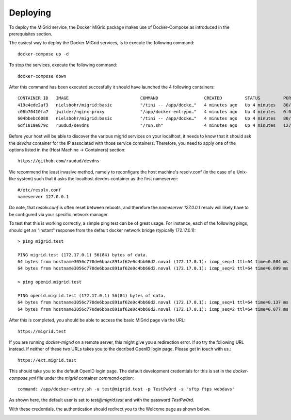 Deploying
=========

To deploy the MiGrid service, the Docker MiGrid package makes use of Docker-Compose as introduced in the prerequisites section.

The easiest way to deploy the Docker MiGrid services, is to execute the following command::

    docker-compose up -d


To stop the services, execute the following command::

    docker-compose down

After this command has been executed succesfully it should have launched the 4 following containers::

    CONTAINER ID   IMAGE                            COMMAND                  CREATED         STATUS         PORTS                                                                                                                                                                                                                                            NAMES
    419e4ede2af3   nielsbohr/migrid:basic           "/tini -- /app/docke…"   4 minutes ago   Up 4 minutes   80/tcp, 0.0.0.0:2222->2222/tcp, :::2222->2222/tcp, 0.0.0.0:4443->4443/tcp, :::4443->4443/tcp, 0.0.0.0:8021->8021/tcp, :::8021->8021/tcp, 0.0.0.0:8443->8443/tcp, :::8443->8443/tcp, 443-448/tcp, 0.0.0.0:22222->22222/tcp, :::22222->22222/tcp   migrid-io
    c06b70410fa7   jwilder/nginx-proxy              "/app/docker-entrypo…"   4 minutes ago   Up 4 minutes   0.0.0.0:80->80/tcp, :::80->80/tcp, 0.0.0.0:443-448->443-448/tcp, :::443-448->443-448/tcp                                                                                                                                                         nginx-proxy
    604bbebc6088   nielsbohr/migrid:basic           "/tini -- /app/docke…"   4 minutes ago   Up 4 minutes   80/tcp, 443-448/tcp, 2222/tcp, 4443/tcp, 8021/tcp, 22222/tcp                                                                                                                                                                                     migrid
    6df1818e879c   ruudud/devdns                    "/run.sh"                4 minutes ago   Up 4 minutes   127.0.0.1:53->53/udp                                                                                                                                                                                                                             devdns


Before your host will be able to discover the various migrid services on your localhost, it needs to know
that it should ask the `devdns` container for the IP associated with those service containers.
Therefore, you need to apply one of the options listed in the (Host Machine -> Containers) section::

    https://github.com/ruudud/devdns

We recommend the least invasive method, namely to reconfigure the host machine's resolv.conf (in the case of a Unix-like system)
such that it asks the localhost devdns container as the first nameserver::

    #/etc/resolv.conf
    nameserver 127.0.0.1

Do note, that `resolv.conf` is often reset between reboots, and therefore the `nameserver 127.0.0.1`
resolv will likely have to be configured via your specific network manager.

To test that this is working correctly, a simple ping test can be of great usage.
For instance, each of the following pings, should get an "instant" response from the default
docker network bridge (typically 172.17.0.1)::

    > ping migrid.test

    PING migrid.test (172.17.0.1) 56(84) bytes of data.
    64 bytes from hostname3056c770de6bbac891af62e0c4bb66d2.noval (172.17.0.1): icmp_seq=1 ttl=64 time=0.084 ms
    64 bytes from hostname3056c770de6bbac891af62e0c4bb66d2.noval (172.17.0.1): icmp_seq=2 ttl=64 time=0.099 ms

    > ping openid.migrid.test
    
    PING openid.migrid.test (172.17.0.1) 56(84) bytes of data.
    64 bytes from hostname3056c770de6bbac891af62e0c4bb66d2.noval (172.17.0.1): icmp_seq=1 ttl=64 time=0.137 ms
    64 bytes from hostname3056c770de6bbac891af62e0c4bb66d2.noval (172.17.0.1): icmp_seq=2 ttl=64 time=0.077 ms

After this is completed, you should be able to access the basic MiGrid page via the URL::

    https://migrid.test

If you are running `docker-migrid` on a remote server, this might give you a redirection error. If so try the following URL instead.
If neither of these two URLs takes you to the decribed OpenID login page. Please get in touch with us.::

    https://ext.migrid.test

This should take you to the default OpenID login page. The default development credentials for this is set in the `docker-compose.yml` file
under the `migrid` container `command` option::

    command: /app/docker-entry.sh -u test@migrid.test -p TestPw0rd -s "sftp ftps webdavs"

As shown here, the default user is set to `test@migrid.test` and with the password `TestPw0rd`.


.. image:: ../../res/images/getstart-authenticate.png

With these credentials, the authentication should redirect you to the Welcome page as shown below.

.. image:: ../../res/images/getstart-authenticated.png
